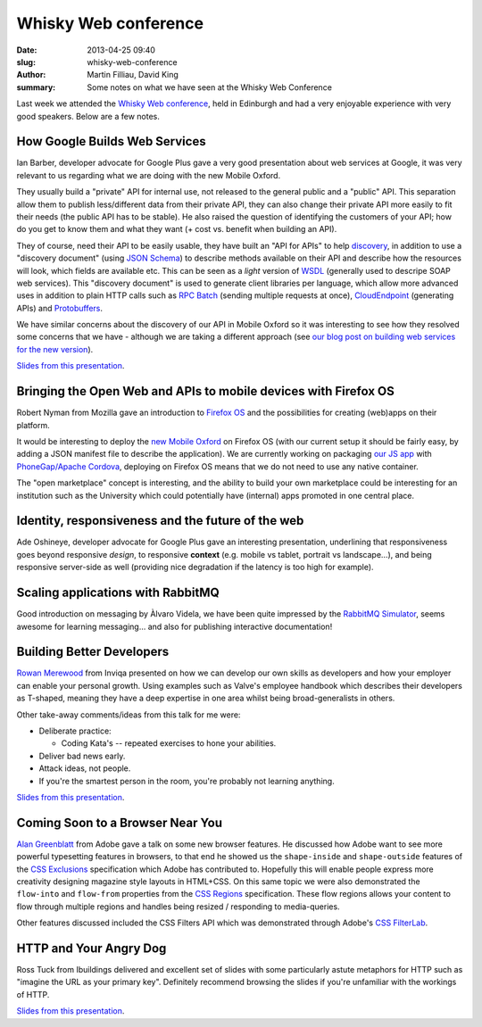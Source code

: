 Whisky Web conference
#####################

:date: 2013-04-25 09:40
:slug: whisky-web-conference
:author: Martin Filliau, David King
:summary: Some notes on what we have seen at the Whisky Web Conference

Last week we attended the `Whisky Web conference <http://whiskyweb.co.uk>`_, held in Edinburgh and
had a very enjoyable experience with very good speakers. Below are a few notes.

How Google Builds Web Services
------------------------------

Ian Barber, developer advocate for Google Plus gave a very good presentation about web services at Google,
it was very relevant to us regarding what we are doing with the new Mobile Oxford.

They usually build a "private" API for internal use, not released to the general public and a "public" API.
This separation allow them to publish less/different data from their private API, they can also change
their private API more easily to fit their needs (the public API has to be stable). He also raised the question
of identifying the customers of your API; how do you get to know them and what they want (+ cost vs. benefit when building an API).

They of course, need their API to be easily usable, they have built an "API for APIs" to help `discovery <https://developers.google.com/discovery/>`_,
in addition to use a "discovery document" (using `JSON Schema <http://json-schema.org/>`_) to describe methods available
on their API and describe how the resources will look, which fields are available etc.
This can be seen as a *light* version of `WSDL <http://en.wikipedia.org/wiki/Web_Services_Description_Language>`_
(generally used to descripe SOAP web services). This "discovery document" is used to generate client libraries per
language, which allow more advanced uses in addition to plain HTTP calls such as `RPC Batch <https://developers.google.com/api-client-library/javascript/features/rpcbatch>`_
(sending multiple requests at once), `CloudEndpoint <https://developers.google.com/appengine/docs/java/endpoints/overview>`_
(generating APIs) and `Protobuffers <https://developers.google.com/protocol-buffers/docs/overview>`_.

We have similar concerns about the discovery of our API in Mobile Oxford so it was interesting to see how they resolved some concerns that
we have - although we are taking a different approach (see `our blog post on building web services for the new version <http://blog.m.ox.ac.uk/posts/2013/04/18/mobile-oxford-services/>`_).

`Slides from this presentation
<https://speakerdeck.com/ianbarber/how-google-builds-webservices>`__.

Bringing the Open Web and APIs to mobile devices with Firefox OS
----------------------------------------------------------------

Robert Nyman from Mozilla gave an introduction to `Firefox OS <https://marketplace.firefox.com/developers/>`_
and the possibilities for creating (web)apps on their platform.

It would be interesting to deploy the `new Mobile Oxford <http://new.m.ox.ac.uk>`_ on Firefox OS
(with our current setup it should be fairly easy, by adding a JSON manifest file to describe the application).
We are currently working on packaging `our JS app <http://blog.m.ox.ac.uk/posts/2013/04/24/js-client-thoughts/>`_
with `PhoneGap/Apache Cordova <http://cordova.apache.org/>`_, deploying on Firefox OS means that we do not need
to use any native container.

The "open marketplace" concept is interesting, and the ability to build your own marketplace could be interesting
for an institution such as the University which could potentially have (internal) apps promoted in one central place.

Identity, responsiveness and the future of the web
--------------------------------------------------

Ade Oshineye, developer advocate for Google Plus gave an interesting presentation, underlining that responsiveness
goes beyond responsive *design*, to responsive **context** (e.g. mobile vs tablet, portrait vs landscape...), and
being responsive server-side as well (providing nice degradation if the latency is too high for example).

Scaling applications with RabbitMQ
----------------------------------

Good introduction on messaging by Àlvaro Videla, we have been quite impressed by the `RabbitMQ Simulator <https://github.com/RabbitMQSimulator/RabbitMQSimulator>`_,
seems awesome for learning messaging... and also for publishing interactive documentation!

Building Better Developers
--------------------------

`Rowan Merewood <https://twitter.com/rowan_m>`_ from Inviqa presented on how we
can develop our own skills as developers and how your employer can enable your
personal growth. Using examples such as Valve's employee handbook which
describes their developers as T-shaped, meaning they have a deep expertise in
one area whilst being broad-generalists in others.

Other take-away comments/ideas from this talk for me were:

* Deliberate practice:

  * Coding Kata's -- repeated exercises to hone your abilities.

* Deliver bad news early.

* Attack ideas, not people.

* If you're the smartest person in the room, you're probably not learning
  anything.

`Slides from this presentation
<https://speakerdeck.com/rowan_m/building-better-developers>`__.

Coming Soon to a Browser Near You
---------------------------------

`Alan Greenblatt <http://blattchat.com/>`_ from Adobe gave a talk on some new
browser features. He discussed how Adobe want to see more powerful typesetting
features in browsers, to that end he showed us the ``shape-inside`` and
``shape-outside`` features of the `CSS Exclusions
<http://dev.w3.org/csswg/css-exclusions/>`_ specification which Adobe has
contributed to. Hopefully this will enable people express more creativity
designing magazine style layouts in HTML+CSS. On this same topic we were also
demonstrated the ``flow-into`` and ``flow-from`` properties from the `CSS
Regions <http://dev.w3.org/csswg/css-regions/>`_ specification. These flow
regions allows your content to flow through multiple regions and handles being
resized / responding to media-queries.

Other features discussed included the CSS Filters API which was demonstrated
through Adobe's `CSS FilterLab
<http://html.adobe.com/webplatform/graphics/customfilters/cssfilterlab/>`_.

HTTP and Your Angry Dog
-----------------------

Ross Tuck from Ibuildings delivered and excellent set of slides with some
particularly astute metaphors for HTTP such as "imagine the URL as your primary
key". Definitely recommend browsing the slides if you're unfamiliar with the
workings of HTTP.

`Slides from this presentation
<http://www.slideshare.net/rosstuck/http-and-your-angry-dog>`__.
